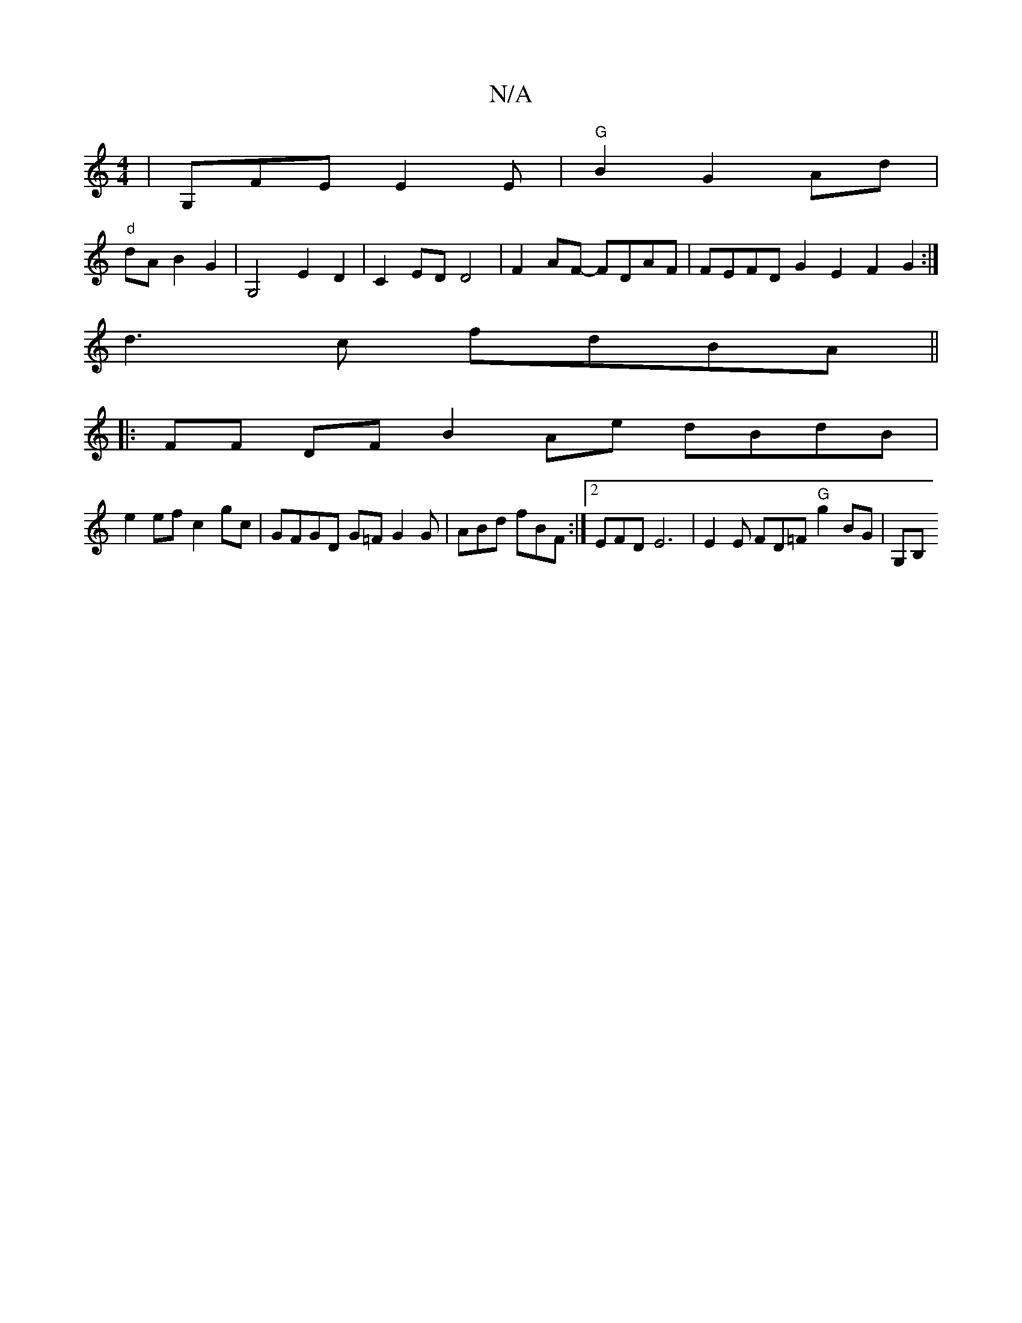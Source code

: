 X:1
T:N/A
M:4/4
R:N/A
K:Cmajor
| G,FE E2E |"G" B2 G2 Ad|
"d" dAB2 G2 |G,4 E2D2 | C2- ED D4 | F2 AF- FDAF | FEFD G2E2 F2 G2:|
d3 c fdBA ||
|:FF DF B2 Ae dBdB|
e2 ef c2 gc | GFGD G=F G2G | ABd fBF :|2 EFD E6 | E2 E FD=F "G"g2 BG|G,B,
